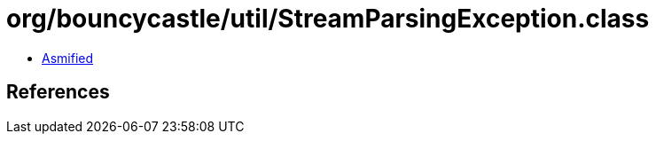 = org/bouncycastle/util/StreamParsingException.class

 - link:StreamParsingException-asmified.java[Asmified]

== References

